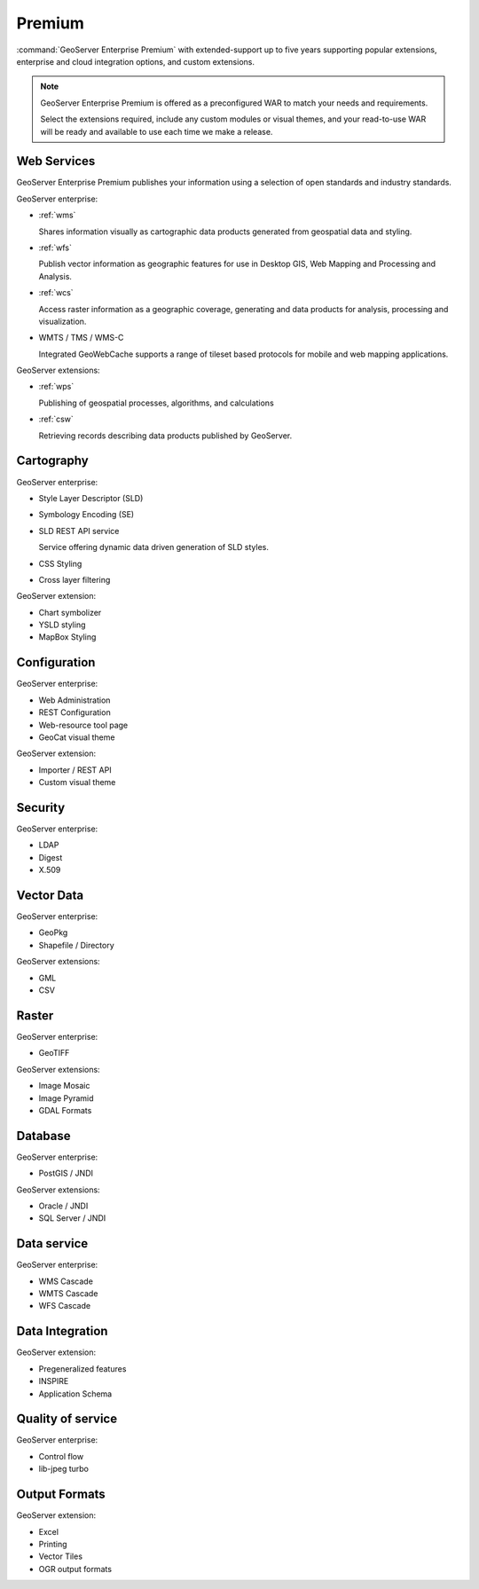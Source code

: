 Premium
=======

:command:`GeoServer Enterprise Premium` with extended-support up to five years supporting popular extensions, enterprise and cloud integration options, and custom extensions.

.. note:: GeoServer Enterprise Premium is offered as a preconfigured WAR to match your needs and requirements. 
   
   Select the extensions required, include any custom modules or visual themes, and your read-to-use WAR will be ready and available to use each time we make a release.

.. See internal document: https://docs.google.com/document/d/1FHiYkE4WEUtUY5y8iFGhbwzY2dTdh33pH8sQWqsUt1I/edit?usp=sharing

Web Services
------------

GeoServer Enterprise Premium publishes your information using a selection of open standards and industry standards.

GeoServer enterprise:

* :ref:`wms`
  
  Shares information visually as cartographic data products generated from geospatial data and styling.
  
* :ref:`wfs`

  Publish vector information as geographic features for use in Desktop GIS, Web Mapping and Processing and Analysis.
  
* :ref:`wcs`

  Access raster information as a geographic coverage, generating and data products for analysis, processing and visualization.

* WMTS / TMS / WMS-C
  
  Integrated GeoWebCache supports a range of tileset based protocols for mobile and web mapping applications.

GeoServer extensions:

* :ref:`wps` 

  Publishing of geospatial processes, algorithms, and calculations

* :ref:`csw`
  
  Retrieving records describing data products published by GeoServer.

Cartography
-----------

GeoServer enterprise:

* Style Layer Descriptor (SLD)
* Symbology Encoding (SE)
* SLD REST API service

  Service offering dynamic data driven generation of SLD styles.

* CSS Styling
* Cross layer filtering

GeoServer extension:

* Chart symbolizer
* YSLD styling
* MapBox Styling

Configuration
-------------

GeoServer enterprise:

* Web Administration
* REST Configuration
* Web-resource tool page
* GeoCat visual theme

GeoServer extension:

* Importer / REST API
* Custom visual theme

Security
--------

GeoServer enterprise:

* LDAP
* Digest
* X.509

Vector Data
-----------

GeoServer enterprise:

* GeoPkg
* Shapefile / Directory

GeoServer extensions:

* GML
* CSV

Raster
------

GeoServer enterprise:

* GeoTIFF

GeoServer extensions:

* Image Mosaic
* Image Pyramid
* GDAL Formats

Database
--------

GeoServer enterprise:

* PostGIS / JNDI

GeoServer extensions:

* Oracle / JNDI
* SQL Server / JNDI

Data service
------------

GeoServer enterprise:

* WMS Cascade
* WMTS Cascade
* WFS Cascade

Data Integration
----------------

GeoServer extension:

* Pregeneralized features
* INSPIRE
* Application Schema

Quality of service
------------------

GeoServer enterprise:

* Control flow
* lib-jpeg turbo

Output Formats
--------------

GeoServer extension:

* Excel
* Printing
* Vector Tiles
* OGR output formats
